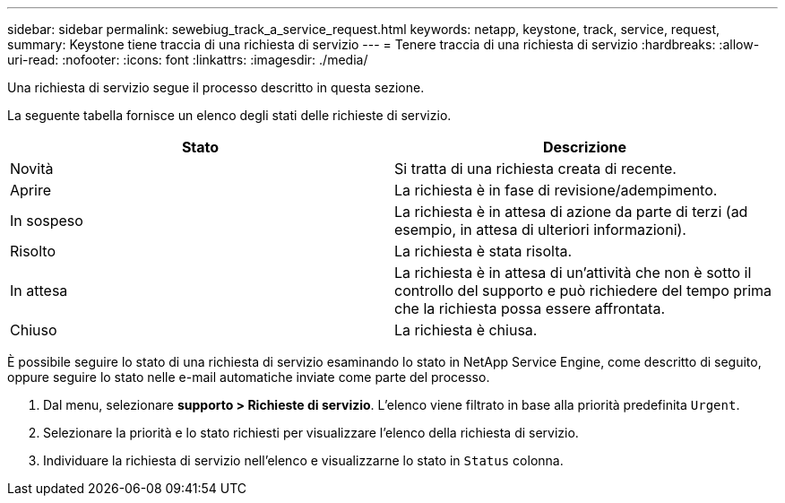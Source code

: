 ---
sidebar: sidebar 
permalink: sewebiug_track_a_service_request.html 
keywords: netapp, keystone, track, service, request, 
summary: Keystone tiene traccia di una richiesta di servizio 
---
= Tenere traccia di una richiesta di servizio
:hardbreaks:
:allow-uri-read: 
:nofooter: 
:icons: font
:linkattrs: 
:imagesdir: ./media/


[role="lead"]
Una richiesta di servizio segue il processo descritto in questa sezione.

La seguente tabella fornisce un elenco degli stati delle richieste di servizio.

|===
| Stato | Descrizione 


| Novità | Si tratta di una richiesta creata di recente. 


| Aprire | La richiesta è in fase di revisione/adempimento. 


| In sospeso | La richiesta è in attesa di azione da parte di terzi (ad esempio, in attesa di ulteriori informazioni). 


| Risolto | La richiesta è stata risolta. 


| In attesa | La richiesta è in attesa di un'attività che non è sotto il controllo del supporto e può richiedere del tempo prima che la richiesta possa essere affrontata. 


| Chiuso | La richiesta è chiusa. 
|===
È possibile seguire lo stato di una richiesta di servizio esaminando lo stato in NetApp Service Engine, come descritto di seguito, oppure seguire lo stato nelle e-mail automatiche inviate come parte del processo.

. Dal menu, selezionare *supporto > Richieste di servizio*. L'elenco viene filtrato in base alla priorità predefinita `Urgent`.
. Selezionare la priorità e lo stato richiesti per visualizzare l'elenco della richiesta di servizio.
. Individuare la richiesta di servizio nell'elenco e visualizzarne lo stato in `Status` colonna.

